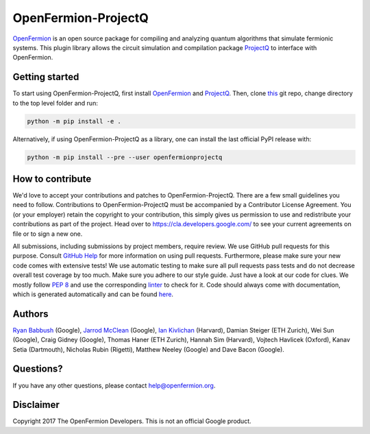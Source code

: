 OpenFermion-ProjectQ
====================

.. image:: https://travis-ci.org/quantumlib/OpenFermion-ProjectQ.svg?branch=master
    :target: https://travis-ci.org/quantumlib/OpenFermion-ProjectQ

.. image:: https://coveralls.io/repos/github/quantumlib/OpenFermion-ProjectQ/badge.svg?branch=master
    :target: https://coveralls.io/github/quantumlib/OpenFermion-ProjectQ?branch=develop

.. image:: https://badge.fury.io/py/openfermionprojectq.svg
    :target: https://badge.fury.io/py/openfermionprojectq

`OpenFermion <http://openfermion.org>`_ is an open source package for compiling and analyzing quantum algorithms that simulate fermionic systems.
This plugin library allows the circuit simulation and compilation package `ProjectQ <https://projectq.ch>`_ to interface with OpenFermion.

Getting started
---------------

To start using OpenFermion-ProjectQ, first install `OpenFermion <http://openfermion.org>`_ and `ProjectQ <https://projectq.ch>`_.
Then, clone `this <http://github.com/quantumlib/OpenFermion-ProjectQ>`__ git repo, change directory to the top level folder and run:

.. code-block:: bash

  python -m pip install -e .

Alternatively, if using OpenFermion-ProjectQ as a library, one can install the last official PyPI release with:

.. code-block:: bash

  python -m pip install --pre --user openfermionprojectq

How to contribute
-----------------

We'd love to accept your contributions and patches to OpenFermion-ProjectQ.
There are a few small guidelines you need to follow.
Contributions to OpenFermion-ProjectQ must be accompanied by a Contributor License Agreement.
You (or your employer) retain the copyright to your contribution,
this simply gives us permission to use and redistribute your contributions as part of the project.
Head over to https://cla.developers.google.com/
to see your current agreements on file or to sign a new one.

All submissions, including submissions by project members, require review.
We use GitHub pull requests for this purpose. Consult
`GitHub Help <https://help.github.com/articles/about-pull-requests/>`__ for
more information on using pull requests.
Furthermore, please make sure your new code comes with extensive tests!
We use automatic testing to make sure all pull requests pass tests and do not
decrease overall test coverage by too much. Make sure you adhere to our style
guide. Just have a look at our code for clues. We mostly follow
`PEP 8 <https://www.python.org/dev/peps/pep-0008/>`_ and use
the corresponding `linter <https://pypi.python.org/pypi/pep8>`_ to check for it.
Code should always come with documentation, which is generated automatically and can be found
`here <http://openfermion.readthedocs.io/en/latest/openfermion.html>`_.

Authors
-------

`Ryan Babbush <http://ryanbabbush.com>`__ (Google),
`Jarrod McClean <http://jarrodmcclean.com>`__ (Google),
`Ian Kivlichan <http://aspuru.chem.harvard.edu/ian-kivlichan/>`__ (Harvard),
Damian Steiger (ETH Zurich),
Wei Sun (Google),
Craig Gidney (Google),
Thomas Haner (ETH Zurich),
Hannah Sim (Harvard),
Vojtech Havlicek (Oxford),
Kanav Setia (Dartmouth),
Nicholas Rubin (Rigetti),
Matthew Neeley (Google) and
Dave Bacon (Google).

Questions?
----------

If you have any other questions, please contact help@openfermion.org.

Disclaimer
----------

Copyright 2017 The OpenFermion Developers.
This is not an official Google product.
